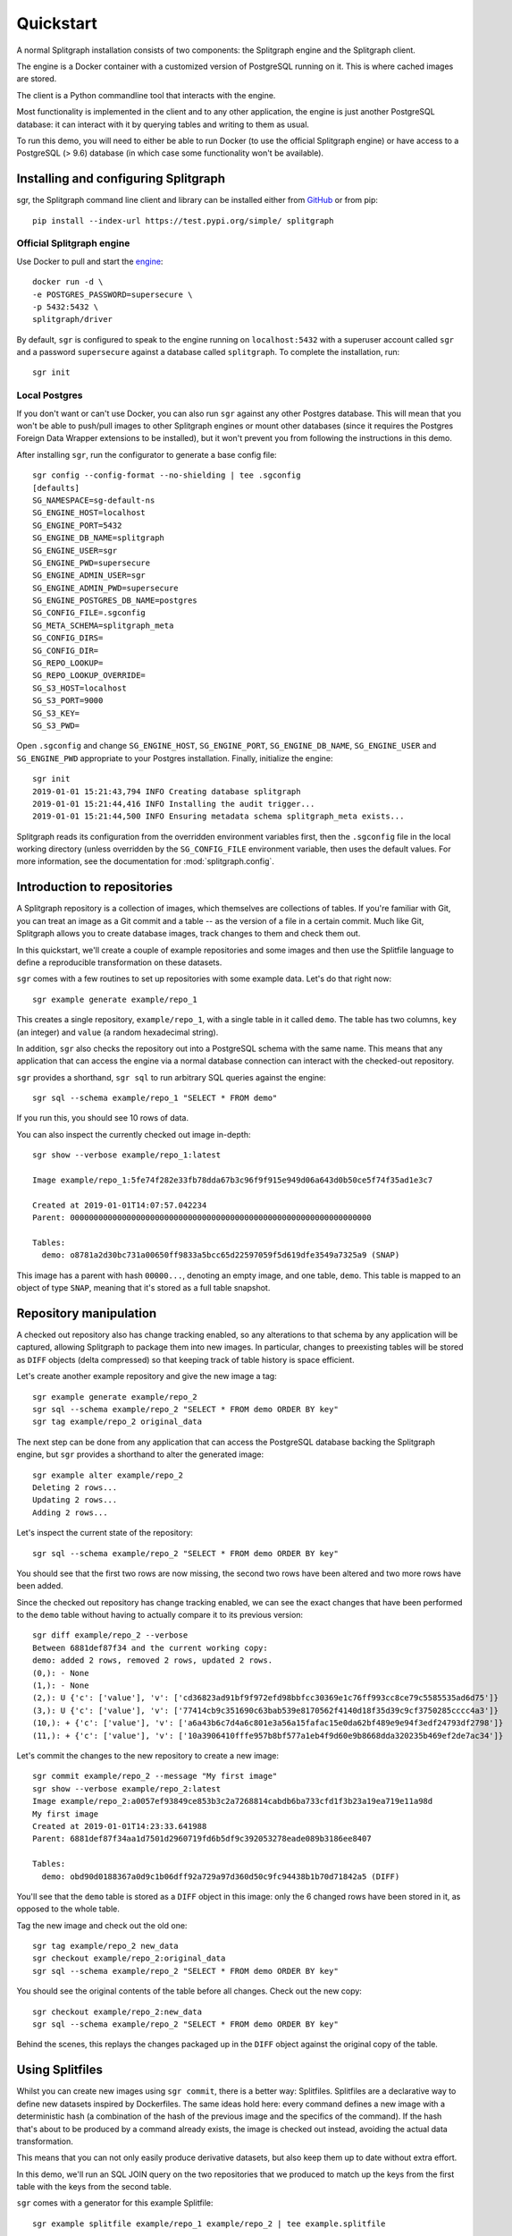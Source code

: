 ==========
Quickstart
==========

A normal Splitgraph installation consists of two components: the Splitgraph engine and the Splitgraph client.

The engine is a Docker container with a customized version of PostgreSQL running on it. This is where cached images
are stored.

The client is a Python commandline tool that interacts with the engine.

Most functionality is implemented in the client and to any other application, the engine is just another PostgreSQL
database: it can interact with it by querying tables and writing to them as usual.

To run this demo, you will need to either be able to run Docker (to use the official Splitgraph engine) or have access
to a PostgreSQL (> 9.6) database (in which case some functionality won't be available).

Installing and configuring Splitgraph
=====================================

sgr, the Splitgraph command line client and library can be installed either from
`GitHub <https://github.com/splitgraph/splitgraph/>`_ or from pip::

    pip install --index-url https://test.pypi.org/simple/ splitgraph


Official Splitgraph engine
--------------------------

Use Docker to pull and start the `engine <https://hub.docker.com/r/splitgraph/driver/>`_::

    docker run -d \
    -e POSTGRES_PASSWORD=supersecure \
    -p 5432:5432 \
    splitgraph/driver

By default, ``sgr`` is configured to speak to the engine running on ``localhost:5432`` with a superuser account
called ``sgr`` and a password ``supersecure`` against a database called ``splitgraph``. To complete the installation, run::

    sgr init

Local Postgres
--------------

If you don't want or can't use Docker, you can also run ``sgr`` against any other Postgres database. This will mean
that you won't be able to push/pull images to other Splitgraph engines or mount other databases (since it requires
the Postgres Foreign Data Wrapper extensions to be installed), but it won't prevent you from following the instructions
in this demo.

After installing ``sgr``, run the configurator to generate a base config file::

    sgr config --config-format --no-shielding | tee .sgconfig
    [defaults]
    SG_NAMESPACE=sg-default-ns
    SG_ENGINE_HOST=localhost
    SG_ENGINE_PORT=5432
    SG_ENGINE_DB_NAME=splitgraph
    SG_ENGINE_USER=sgr
    SG_ENGINE_PWD=supersecure
    SG_ENGINE_ADMIN_USER=sgr
    SG_ENGINE_ADMIN_PWD=supersecure
    SG_ENGINE_POSTGRES_DB_NAME=postgres
    SG_CONFIG_FILE=.sgconfig
    SG_META_SCHEMA=splitgraph_meta
    SG_CONFIG_DIRS=
    SG_CONFIG_DIR=
    SG_REPO_LOOKUP=
    SG_REPO_LOOKUP_OVERRIDE=
    SG_S3_HOST=localhost
    SG_S3_PORT=9000
    SG_S3_KEY=
    SG_S3_PWD=

Open ``.sgconfig`` and change ``SG_ENGINE_HOST``, ``SG_ENGINE_PORT``, ``SG_ENGINE_DB_NAME``, ``SG_ENGINE_USER`` and
``SG_ENGINE_PWD`` appropriate to your Postgres installation. Finally, initialize the engine::

    sgr init
    2019-01-01 15:21:43,794 INFO Creating database splitgraph
    2019-01-01 15:21:44,416 INFO Installing the audit trigger...
    2019-01-01 15:21:44,500 INFO Ensuring metadata schema splitgraph_meta exists...

Splitgraph reads its configuration from the overridden environment variables first, then the ``.sgconfig`` file in the
local working directory (unless overridden by the ``SG_CONFIG_FILE`` environment variable, then uses the default values.
For more information, see the documentation for :mod:`splitgraph.config`.

Introduction to repositories
============================

A Splitgraph repository is a collection of images, which themselves are collections of tables. If you're familiar with
Git, you can treat an image as a Git commit and a table -- as the version of a file in a certain commit. Much like
Git, Splitgraph allows you to create database images, track changes to them and check them out.

In this quickstart, we'll create a couple of example repositories and some images and then use the Splitfile language
to define a reproducible transformation on these datasets.

``sgr`` comes with a few routines to set up repositories with some example data. Let's do that right now::

    sgr example generate example/repo_1

This creates a single repository, ``example/repo_1``, with a single table in it called ``demo``. The table has two columns,
``key`` (an integer) and ``value`` (a random hexadecimal string).

In addition, ``sgr`` also checks the repository out into a PostgreSQL schema with the same name. This means that any
application that can access the engine via a normal database connection can interact with the checked-out repository.

``sgr`` provides a shorthand, ``sgr sql`` to run arbitrary SQL queries against the engine::

    sgr sql --schema example/repo_1 "SELECT * FROM demo"

If you run this, you should see 10 rows of data.

You can also inspect the currently checked out image in-depth::

    sgr show --verbose example/repo_1:latest

    Image example/repo_1:5fe74f282e33fb78dda67b3c96f9f915e949d06a643d0b50ce5f74f35ad1e3c7

    Created at 2019-01-01T14:07:57.042234
    Parent: 0000000000000000000000000000000000000000000000000000000000000000

    Tables:
      demo: o8781a2d30bc731a00650ff9833a5bcc65d22597059f5d619dfe3549a7325a9 (SNAP)

This image has a parent with hash ``00000...``, denoting an empty image, and one table, ``demo``. This table is
mapped to an object of type ``SNAP``, meaning that it's stored as a full table snapshot.

Repository manipulation
=======================

A checked out repository also has change tracking enabled, so any alterations to that schema by any application
will be captured, allowing Splitgraph to package them into new images. In particular, changes to preexisting tables
will be stored as ``DIFF`` objects (delta compressed) so that keeping track of table history is space efficient.

Let's create another example repository and give the new image a tag::

    sgr example generate example/repo_2
    sgr sql --schema example/repo_2 "SELECT * FROM demo ORDER BY key"
    sgr tag example/repo_2 original_data

The next step can be done from any application that can access the PostgreSQL database backing the Splitgraph engine,
but ``sgr`` provides a shorthand to alter the generated image::

    sgr example alter example/repo_2
    Deleting 2 rows...
    Updating 2 rows...
    Adding 2 rows...

Let's inspect the current state of the repository::

    sgr sql --schema example/repo_2 "SELECT * FROM demo ORDER BY key"

You should see that the first two rows are now missing, the second two rows have been altered and two more rows
have been added.

Since the checked out repository has change tracking enabled, we can see the exact changes that have been performed to
the ``demo`` table without having to actually compare it to its previous version::

    sgr diff example/repo_2 --verbose
    Between 6881def87f34 and the current working copy:
    demo: added 2 rows, removed 2 rows, updated 2 rows.
    (0,): - None
    (1,): - None
    (2,): U {'c': ['value'], 'v': ['cd36823ad91bf9f972efd98bbfcc30369e1c76ff993cc8ce79c5585535ad6d75']}
    (3,): U {'c': ['value'], 'v': ['77414cb9c351690c63bab539e8170562f4140d18f35d39c9cf3750285cccc4a3']}
    (10,): + {'c': ['value'], 'v': ['a6a43b6c7d4a6c801e3a56a15fafac15e0da62bf489e9e94f3edf24793df2798']}
    (11,): + {'c': ['value'], 'v': ['10a3906410fffe957b8bf577a1eb4f9d60e9b8668dda320235b469ef2de7ac34']}

Let's commit the changes to the new repository to create a new image::

    sgr commit example/repo_2 --message "My first image"
    sgr show --verbose example/repo_2:latest
    Image example/repo_2:a0057ef93849ce853b3c2a7268814cabdb6ba733cfd1f3b23a19ea719e11a98d
    My first image
    Created at 2019-01-01T14:23:33.641988
    Parent: 6881def87f34aa1d7501d2960719fd6b5df9c392053278eade089b3186ee8407

    Tables:
      demo: obd90d0188367a0d9c1b06dff92a729a97d360d50c9fc94438b1b70d71842a5 (DIFF)

You'll see that the ``demo`` table is stored as a ``DIFF`` object in this image: only the 6 changed rows have been
stored in it, as opposed to the whole table.

Tag the new image and check out the old one::

    sgr tag example/repo_2 new_data
    sgr checkout example/repo_2:original_data
    sgr sql --schema example/repo_2 "SELECT * FROM demo ORDER BY key"

You should see the original contents of the table before all changes. Check out the new copy::

    sgr checkout example/repo_2:new_data
    sgr sql --schema example/repo_2 "SELECT * FROM demo ORDER BY key"

Behind the scenes, this replays the changes packaged up in the ``DIFF`` object against the original copy of the table.

Using Splitfiles
================

Whilst you can create new images using ``sgr commit``, there is a better way: Splitfiles. Splitfiles are a
declarative way to define new datasets inspired by Dockerfiles. The same ideas hold here: every command defines a new
image with a deterministic hash (a combination of the hash of the previous image and the specifics of the command). If
the hash that's about to be produced by a command already exists, the image is checked out instead, avoiding the actual
data transformation.

This means that you can not only easily produce derivative datasets, but also keep them up to date without extra effort.

In this demo, we'll run an SQL JOIN query on the two repositories that we produced to match up the keys from
the first table with the keys from the second table.

``sgr`` comes with a generator for this example Splitfile::

    sgr example splitfile example/repo_1 example/repo_2 | tee example.splitfile

    # Import the table from the latest image in the first repository
    FROM example/repo_1 IMPORT demo AS table_1

    # Import the table from a certain image (passed in as a parameter) in the second repository
    FROM example/repo_2:${IMAGE_2} IMPORT demo AS table_2

    # Create a join table
    SQL CREATE TABLE result AS SELECT table_1.key, table_1.value AS value_1,\
                                      table_2.value AS value_2\
                               FROM table_1 JOIN table_2\
                               ON table_1.key = table_2.key

This file consists of three commands:

  * Import the first ``demo`` table into the new image and call it ``table_1``. One thing to note is that importing
    doesn't actually consume extra space in the image, since it just links the image to the original object
    representing the first ``demo`` table. Since we didn't specify an explicit image or tag, the latest image
    in ``example/repo_1`` will be used.
  * Do the same with the ``example/repo_2`` repository, but this time use a parameter ``IMAGE_2`` for the image.
    This parameter will have to be substituted in at Splitfile execution time to define the exact image we
    will want to use.
  * Finally, run an SQL statement against the newly built image with the two imported tables. In this case,
    we will create a new table (called ``result``) and put the results of the JOIN query in it.

Let's run this Splitfile using the original data in the ``example/repo_2`` repository::

    sgr build example.splitfile -o example/output --args IMAGE_2 original_data
    Executing Splitfile example.splitfile with arguments {'IMAGE_2': 'original_data'}

    Step 1/3 : FROM example/repo_1 IMPORT demo AS table_1
    Resolving repository example/repo_1
    Importing tables ('demo',):5fe74f282e33 from example/repo_1 into example/output
     ---> 73c258b9a244

    Step 2/3 : FROM example/repo_2:original_data IMPORT demo AS table_2
    Resolving repository example/repo_2
    Importing tables ('demo',):6881def87f34 from example/repo_2 into example/output
     ---> 9764d69bbc46

    Step 3/3 : SQL CREATE TABLE result AS SELECT table_1.key, table_1.va...
    Executing SQL...
    2019-01-01 14:47:41,368 INFO Committing example/output...
     ---> 96833d33a433

If you have seen the output of a Dockerfile being executed, this will also look familiar to you. Let's inspect the
repository that we've just created::

    sgr log example/output
    H-> 96833d33a4333d33fd2490ca2ec8ebab83be5481cb17372b9a66e1518253a111 2019-01-01 14:47:41.385851 CREATE TABLE result...
        9764d69bbc46429bc897bfe114fefbca9202d39a5d1a6183d65d098133c73096 2019-01-01 14:47:41.302369 Importing ('table_2',) from example/repo_2
        73c258b9a244130f4b5a80adfb9c8c19d0186ca93ba447f2e5a91b68662bb840 2019-01-01 14:47:41.241848 Importing ('table_1',) from example/repo_1
        0000000000000000000000000000000000000000000000000000000000000000 2019-01-01 14:47:41.113029

    sgr show example/output:latest --verbose
    Image example/output:96833d33a4333d33fd2490ca2ec8ebab83be5481cb17372b9a66e1518253a111
    CREATE TABLE result AS SELECT ...
    Created at 2019-01-01T14:47:41.385851
    Parent: 9764d69bbc46429bc897bfe114fefbca9202d39a5d1a6183d65d098133c73096

    Tables:
      table_1: o8781a2d30bc731a00650ff9833a5bcc65d22597059f5d619dfe3549a7325a9 (SNAP)
      table_2: od5a45d033903aa9f8241e5d87e884360fcee56ca874ae12c7cc94942b84092 (SNAP)
      result: o4be220f929a52b1c1eaa2c083a1fbcab0cbc4bdd3c9a634e6a331dbe92b990 (SNAP)

Let's also look at the actual data we produced. Since we ran the Splitfile against the original version of the
``example/repo_2`` repository, all keys from 0 to 9 should be present in the join table::

    sgr sql --schema example/output "SELECT * FROM result ORDER BY key"
    [(0,
      'e3f8da4d6d906fc5b7d33a670b2b370bbe617c30a9b4b56cda901605b8cbc014',
      'da6b3aca32bbc1011aff3c57e453ab9e4e1be1f7373fc1f5a745d19e4f70d955'),
     (1,
      '649e8e3fd3c2afafafbdd1b822030f70e5068417bfb8575fce23419ea4eb2ff',
      '980766c6ad7d50f0abd0b23c52b88641c2cef27c69d8ae91387d31eafc4f5ef4'),
     (2,
      '1d8cdaef663c05d4792c692bfe3344d77935bd6d04ccf23f508dec2ae4f156fb',
      '53193b48f075f61de3be0d8c344d1795f4d5e69760cadb9a255fd7afd638cc7f'),
     (3,
      'c720af85b57634711987d4cc21bdecb7c68f8e76f7a39f3d9c5ffb500528f3e6',
      '9524f629b9fcf93db71a3f782761e3d197cb8ccf055cb47ed56547909c110938'),
     (4,
      'c7b40b97aff78b36ecaf694bb17f45d6779fb9ab35e7e8691028cc2b4a33d2c7',
      '2101df664248a539a9cb66c1e598211e1d11e485089e32583fff2d9ad3487993'),
     (5,
      '9f945d56c6df763a54f463a36e5139592c5cd50b74cd817e0aff29ec13694a9',
      '30ddd6e11c61e3242ebbfb9d4eee426da0cf2b1e6ea8dc135b5fce3d5757e02'),
     (6,
      '77c236d7da1a04c42a353a83b57225f54e48afead36610764c4021e06611f918',
      'efbea91e4e8ca2fbe7c7923896c90ae30092b409b7a796993c4da918f1e522ab'),
     (7,
      'c9fa6479320a5bd1cc7900e68f07ae81b11c1e7d1f7f337096ef28b60026fd8c',
      '1738b2c8c1b2a7a0e5bd09dfea8e232dec8b626224ceb62dd4e54d485b71957d'),
     (8,
      '2397a04861b9ee87057ed023a2a5f10ec4ed1c14184f22cbf53606783398e1fa',
      '8edd06b686969ca768a6d7ee77bad780ceb0217c3a61ab18e65ab0f840d438b'),
     (9,
      '500fd35e1fb72c4d0b5d1060734964b0e338f273ee41567cae51158ce98cfde1',
      'd6cb4f591a28d27d7a041be13cf00408d7e2f0d989e6a32f88d0d9259d1bab2a')]

Finally, since each image at execution time has a deterministic hash, rerunning the same Splitfile won't actually
perform any computation::

    sgr build example.splitfile -o example/output --args IMAGE_2 original_data
    Executing Splitfile example.splitfile with arguments {'IMAGE_2': 'original_data'}

    Step 1/3 : FROM example/repo_1 IMPORT demo AS table_1
    Resolving repository example/repo_1
     ---> Using cache
     ---> 73c258b9a244

    Step 2/3 : FROM example/repo_2:original_data IMPORT demo AS table_2
    Resolving repository example/repo_2
     ---> Using cache
     ---> 9764d69bbc46

    Step 3/3 : SQL CREATE TABLE result AS SELECT table_1.key, table_1.va...
     ---> Using cache
     ---> 96833d33a433

For more information on the available Splitfile commands, see :ref:`splitfile`.

Advanced Splitfile usage
========================

There's one other advantage to using Splitfiles instead of building images manually: provenance tracking. An image
that is created by a Splitfile has the specifics of the actual command that created it stored in its metadata.

This means that we can output a list of images and repositories that were used in an image's creation::

    sgr provenance example/output:latest
    example/output:96833d33a4333d33fd2490ca2ec8ebab83be5481cb17372b9a66e1518253a111 depends on:
    example/repo_2:6881def87f34aa1d7501d2960719fd6b5df9c392053278eade089b3186ee8407
    example/repo_1:5fe74f282e33fb78dda67b3c96f9f915e949d06a643d0b50ce5f74f35ad1e3c7

Since the Splitfile in the previous section imported tables from the two generated repositories, these repositories
are considered to be ``example/output``'s dependencies (note that the ``example/output`` repository can still be
checked out and used without those two repositories present).

However, that's not all. We can also reconstruct a Splitfile that can be used to rebuild the newly created image,
without the original Splitfile present::

    sgr provenance example/output:latest --full
    # Splitfile commands used to recreate example/output:96833d33a4333d33fd2490ca2ec8ebab83be5481cb17372b9a66e1518253a111
    FROM example/repo_1:5fe74f282e33fb78dda67b3c96f9f915e949d06a643d0b50ce5f74f35ad1e3c7 IMPORT demo AS table_1
    FROM example/repo_2:6881def87f34aa1d7501d2960719fd6b5df9c392053278eade089b3186ee8407 IMPORT demo AS table_2
    SQL CREATE TABLE result AS SELECT table_1.key, table_1.value AS value_1, table_2.value AS value_2 FROM table_1 JOIN table_2 ON table_1.key = table_2.key

Unlike Dockerfiles and building filesystem images, in this case everything that is needed to rebuild a certain image
(links to source images and the actual commands) is encoded in the provenance information. In particular, this means
that we can rebuild the ``example/output:latest`` image against a different version of any of its dependencies by simply
substituting a different image hash into this regenerated Splitfile::

    sgr rebuild example/output:latest --against example/repo_2:new_data
    Rerunning example/output:96833d33a4333d33fd2490ca2ec8ebab83be5481cb17372b9a66e1518253a111 against:
    example/repo_2:new_data

    Step 1/3 : FROM example/repo_1:5fe74f282e33fb78dda67b3c96f9f915e949d...
    Resolving repository example/repo_1
     ---> Using cache
     ---> 73c258b9a244

    Step 2/3 : FROM example/repo_2:new_data IMPORT demo AS table_2
    Resolving repository example/repo_2
    Importing tables ('demo',):a0057ef93849 from example/repo_2 into example/output
    2019-01-01 15:07:49,632 INFO Applying obd90d0188367a0d9c1b06dff92a729a97d360d50c9fc94438b1b70d71842a5...
     ---> bc8791660f6d

    Step 3/3 : SQL CREATE TABLE result AS SELECT table_1.key, table_1.va...
    Executing SQL...
    2019-01-01 15:07:49,695 INFO Committing example/output...
     ---> a2c37225c2d1

Since the same image from ``example/repo_1`` is used here, the first step in the execution results in the same image hash
and so the image is simply checked out. However, since the image from ``example/repo_2`` is now the altered one that
we created in the previous section, the rest of the derivation has to be rerun.

Let's examine the new result::

    sgr sql --schema example/output "SELECT * FROM result ORDER BY key"
    [(2,
      '1d8cdaef663c05d4792c692bfe3344d77935bd6d04ccf23f508dec2ae4f156fb',
      'cd36823ad91bf9f972efd98bbfcc30369e1c76ff993cc8ce79c5585535ad6d75'),
     (3,
      'c720af85b57634711987d4cc21bdecb7c68f8e76f7a39f3d9c5ffb500528f3e6',
      '77414cb9c351690c63bab539e8170562f4140d18f35d39c9cf3750285cccc4a3'),
     (4,
      'c7b40b97aff78b36ecaf694bb17f45d6779fb9ab35e7e8691028cc2b4a33d2c7',
      '2101df664248a539a9cb66c1e598211e1d11e485089e32583fff2d9ad3487993'),
     (5,
      '9f945d56c6df763a54f463a36e5139592c5cd50b74cd817e0aff29ec13694a9',
      '30ddd6e11c61e3242ebbfb9d4eee426da0cf2b1e6ea8dc135b5fce3d5757e02'),
     (6,
      '77c236d7da1a04c42a353a83b57225f54e48afead36610764c4021e06611f918',
      'efbea91e4e8ca2fbe7c7923896c90ae30092b409b7a796993c4da918f1e522ab'),
     (7,
      'c9fa6479320a5bd1cc7900e68f07ae81b11c1e7d1f7f337096ef28b60026fd8c',
      '1738b2c8c1b2a7a0e5bd09dfea8e232dec8b626224ceb62dd4e54d485b71957d'),
     (8,
      '2397a04861b9ee87057ed023a2a5f10ec4ed1c14184f22cbf53606783398e1fa',
      '8edd06b686969ca768a6d7ee77bad780ceb0217c3a61ab18e65ab0f840d438b'),
     (9,
      '500fd35e1fb72c4d0b5d1060734964b0e338f273ee41567cae51158ce98cfde1',
      'd6cb4f591a28d27d7a041be13cf00408d7e2f0d989e6a32f88d0d9259d1bab2a')]

Since the first two rows are now missing from ``example/repo_2``, the JOIN result doesn't have them either.

The caching behaviour still holds here, so if we do a ``rebuild`` against the original version of ``example/repo_1``,
the first version of ``example/output`` will be checked out::

    sgr rebuild example/output:latest --against example/repo_2:original_data
    Rerunning example/output:a2c37225c2d162c0d78bc15195a740e3a231bb9c1b5f37c00d3bf04560c63216 against:
    example/repo_2:original_data

    Step 1/3 : FROM example/repo_1:5fe74f282e33fb78dda67b3c96f9f915e949d...
    Resolving repository example/repo_1
     ---> Using cache
     ---> 73c258b9a244

    Step 2/3 : FROM example/repo_2:original_data IMPORT demo AS table_2
    Resolving repository example/repo_2
     ---> Using cache
     ---> 9764d69bbc46

    Step 3/3 : SQL CREATE TABLE result AS SELECT table_1.key, table_1.va...
     ---> Using cache
     ---> 96833d33a433

